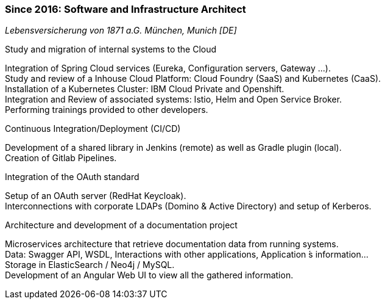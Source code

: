 === Since 2016: Software and Infrastructure Architect
[small]_Lebensversicherung von 1871 a.G. München, Munich [DE]_

.Study and migration of internal systems to the Cloud
****
Integration of Spring Cloud services (Eureka, Configuration servers, Gateway ...). +
Study and review of a Inhouse Cloud Platform: Cloud Foundry (SaaS) and Kubernetes (CaaS). +
Installation of a Kubernetes Cluster: IBM Cloud Private and Openshift. +
Integration and Review of associated systems: Istio, Helm and Open Service Broker. +
Performing trainings provided to other developers.
****

.Continuous Integration/Deployment (CI/CD)
****
Development of a shared library in Jenkins (remote) as well as Gradle plugin (local). +
Creation of Gitlab Pipelines.
****

.Integration of the OAuth standard
****
Setup of an OAuth server (RedHat Keycloak). +
Interconnections with corporate LDAPs (Domino & Active Directory) and setup of Kerberos.
****

.Architecture and development of a documentation project
****
Microservices architecture that retrieve documentation data from running systems. +
Data: Swagger API, WSDL, Interactions with other applications, Application ́s information... +
Storage in ElasticSearch / Neo4j / MySQL. +
Development of an Angular Web UI to view all the gathered information. +
****